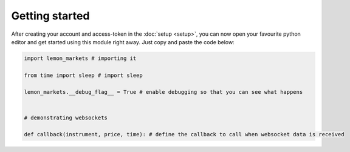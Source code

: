Getting started
===============

After creating your account and access-token in the :doc:`setup <setup>`, you can now open your favourite python editor and get started using this module right away.
Just copy and paste the code below:

.. code-block:: python

   import lemon_markets # importing it

   from time import sleep # import sleep

   lemon_markets.__debug_flag__ = True # enable debugging so that you can see what happens


   # demonstrating websockets

   def callback(instrument, price, time): # define the callback to call when websocket data is received
